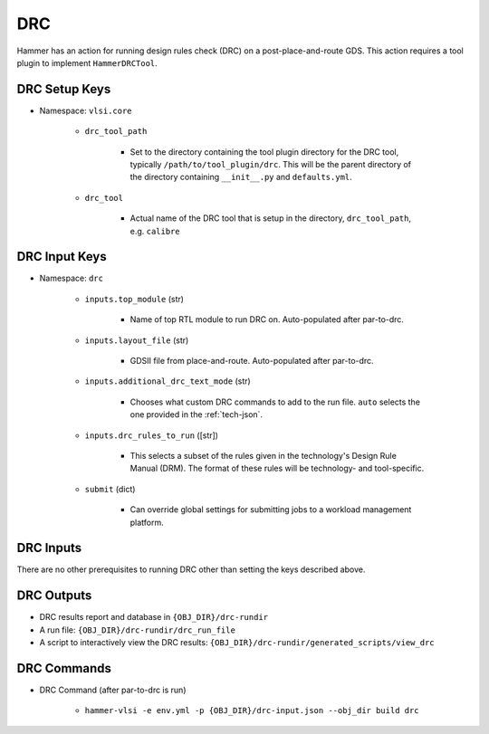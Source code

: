 DRC
===============================

Hammer has an action for running design rules check (DRC) on a post-place-and-route GDS.
This action requires a tool plugin to implement ``HammerDRCTool``.

DRC Setup Keys
--------------

* Namespace: ``vlsi.core``

    * ``drc_tool_path``

        * Set to the directory containing the tool plugin directory for the DRC tool, typically ``/path/to/tool_plugin/drc``. This will be the parent directory of the directory containing ``__init__.py`` and ``defaults.yml``.

    * ``drc_tool``
        
        * Actual name of the DRC tool that is setup in the directory, ``drc_tool_path``, e.g. ``calibre``

DRC Input Keys
--------------

* Namespace: ``drc``

    * ``inputs.top_module`` (str)

        * Name of top RTL module to run DRC on. Auto-populated after par-to-drc.

    * ``inputs.layout_file`` (str)

        * GDSII file from place-and-route. Auto-populated after par-to-drc.

    * ``inputs.additional_drc_text_mode`` (str)

        * Chooses what custom DRC commands to add to the run file. ``auto`` selects the one provided in the :ref:`tech-json`.

    * ``inputs.drc_rules_to_run`` ([str])

        * This selects a subset of the rules given in the technology's Design Rule Manual (DRM). The format of these rules will be technology- and tool-specific.

    * ``submit`` (dict)

        * Can override global settings for submitting jobs to a workload management platform.

DRC Inputs 
--------------
There are no other prerequisites to running DRC other than setting the keys described above.

DRC Outputs
--------------

* DRC results report and database in ``{OBJ_DIR}/drc-rundir``
* A run file: ``{OBJ_DIR}/drc-rundir/drc_run_file``
* A script to interactively view the DRC results: ``{OBJ_DIR}/drc-rundir/generated_scripts/view_drc``

DRC Commands
--------------

* DRC Command (after par-to-drc is run)

    * ``hammer-vlsi -e env.yml -p {OBJ_DIR}/drc-input.json --obj_dir build drc``
